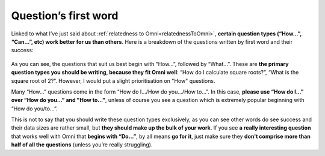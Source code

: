 Question’s first word
=====================

Linked to what I’ve just said about :ref:`relatedness to Omni<relatednessToOmni>`, **certain question types (“How…”, “Can…”, etc) work better for us than others**. Here is a breakdown of the questions written by first word and their success: 

.. _firstword_table:
.. figure:: firstword_table.jpg
   :scale: 70%
   :alt: Table of questions by first word
   :align: center


As you can see, the questions that suit us best begin with “How…”, followed by “What…”. These are **the primary question types you should be writing, because they fit Omni well**: “How do I calculate square roots?”, “What is the square root of 2?”. However, I would put a slight prioritisation on "How" questions.

Many “How…” questions come in the form “How do I.../How do you.../How to…”. In this case, **please use “How do I…” over “How do you…” and "How to..."**, unless of course you see a question which is extremely popular beginning with “How do you/to…”.

This is not to say that you should write these question types exclusively, as you can see other words do see success and their data sizes are rather small, but **they should make up the bulk of your work**. If you see **a really interesting question** that works well with Omni that **begins with “Do…”**, by all means **go for it**, just make sure they **don't comprise more than half of all the questions** (unless you’re really struggling).
